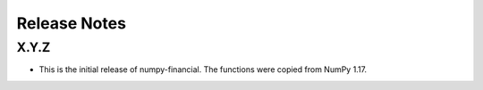Release Notes
-------------

X.Y.Z
~~~~~
* This is the initial release of numpy-financial.  The functions were
  copied from NumPy 1.17.
